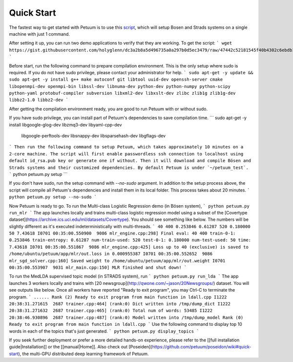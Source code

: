 Quick Start
===========

The fastest way to get started with Petuum is to use this `script <https://gist.github.com/holyglenn/dc3a2b8a5d496735a0a297b0d5ec3479/raw/47442c52181545f40b4302c6ebdb19c25c75d433/petuum.py>`_, which will setup Bosen and Strads systems on a single machine with just 1 command.

After setting it up, you can run two demo applications to verify that they are working. To get the script:
```
wget https://gist.githubusercontent.com/holyglenn/dc3a2b8a5d496735a0a297b0d5ec3479/raw/47442c52181545f40b4302c6ebdb19c25c75d433/petuum.py
```

Before start, run the following command to prepare compilation environment.
This is the only setup where sudo is required.
If you do not have sudo privilege, please contact your administrator for help.
```
sudo apt-get -y update && sudo apt-get -y install g++ make autoconf git libtool uuid-dev openssh-server cmake libopenmpi-dev openmpi-bin libssl-dev libnuma-dev python-dev python-numpy python-scipy python-yaml protobuf-compiler subversion libxml2-dev libxslt-dev zlibc zlib1g zlib1g-dev libbz2-1.0 libbz2-dev
```

After getting the compilation environment ready, you are good to run Petuum with or without sudo.

If you have sudo privilege, you can install part of Petuum's dependencies to save compilation time.
```
sudo apt-get -y install libgoogle-glog-dev libzmq3-dev libyaml-cpp-dev \
  libgoogle-perftools-dev libsnappy-dev libsparsehash-dev libgflags-dev
```
Then run the following command to setup Petuum, which takes approximately 10 minutes on a 2-core machine.
The script will first enable passwordless ssh connection to localhost using default id_rsa.pub key or generate one if without.
Then it will download and compile Bösen and Strads systems and their customized dependencies.
By default Petuum is under `~/petuum_test`. 
```
python petuum.py setup
```



If you don't have sudo, run the setup command with `--no-sudo` argument. 
In addition to the setup process above, the script will compile all Petuum's dependencies and install them in its local folder.
This process takes about 20 minutes.
```
python petuum.py setup --no-sudo
```

Now Petuum is ready to go. To run the Multi-class Logistic Regression demo (in Bösen system), 
```
python petuum.py run_mlr
```
The app launches locally and trains multi-class logistic regression model using a subset of the [Covertype dataset](https://archive.ics.uci.edu/ml/datasets/Covertype). You should see something like below. The numbers will be slightly different as it's executed indeterministically with multi-threads. 
```
40 400 0.253846 0.61287 520 0.180000 50 7.43618
I0701 00:35:00.550900  9086 mlr_engine.cpp:298] Final eval: 40 400 train-0-1: 0.253846 train-entropy: 0.61287 num-train-used: 520 test-0-1: 0.180000 num-test-used: 50 time: 7.43618
I0701 00:35:00.551867  9086 mlr_engine.cpp:425] Loss up to 40 (exclusive) is saved to /home/ubuntu/petuum/app/mlr/out.loss in 0.000955387
I0701 00:35:00.552652  9086 mlr_sgd_solver.cpp:160] Saved weight to /home/ubuntu/petuum/app/mlr/out.weight
I0701 00:35:00.553907  9031 mlr_main.cpp:150] MLR finished and shut down!
```

To run the MedLDA supervised topic model (in STRADS system), run
```
python petuum.py run_lda
```
The app launches 3 workers locally and trains with [20 newsgroup](http://qwone.com/~jason/20Newsgroups/) dataset. You will see outputs like below. Once all workers have reported "Ready to exit program", you may Ctrl-C to terminate the program.
```
......
Rank (2) Ready to exit program from main function in ldall.cpp
I1222 20:38:31.271615  2687 trainer.cpp:464] (rank:0) Dict written into /tmp/dump_dict
I1222 20:38:31.271632  2687 trainer.cpp:465] (rank:0) Total num of words: 53485
I1222 20:38:46.930896  2687 trainer.cpp:487] (rank:0) Model written into /tmp/dump_model
Rank (0) Ready to exit program from main function in ldall.cpp
```
Use the following command to display top 10 words in each of the topics that's just generated.
```
python petuum.py display_topics
```

If you seek further deployment or prefer a more detailed hands-on experience, please refer to the [[full installation guide|Installation]] or the [[manual|Home]].
Also check out [Poseiden](https://github.com/petuum/poseidon/wiki#quick-start), the multi-GPU distributed deep learning framework of Petuum.

